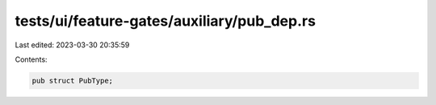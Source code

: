 tests/ui/feature-gates/auxiliary/pub_dep.rs
===========================================

Last edited: 2023-03-30 20:35:59

Contents:

.. code-block:: rs

    pub struct PubType;


